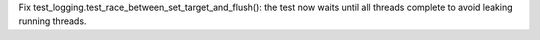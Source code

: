 Fix test_logging.test_race_between_set_target_and_flush(): the test now
waits until all threads complete to avoid leaking running threads.
